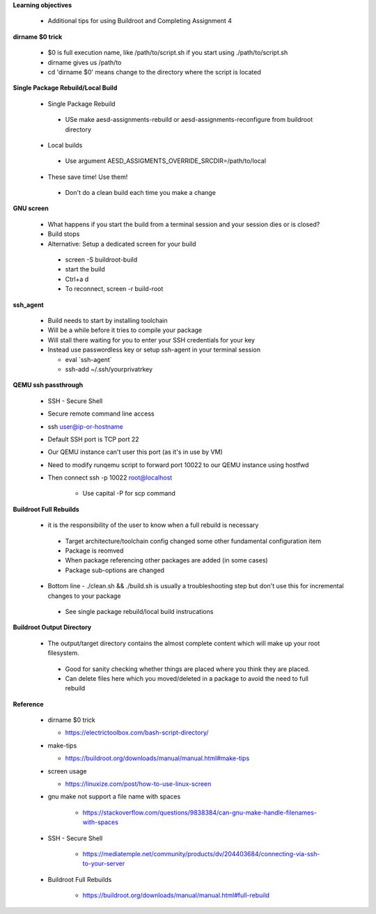 **Learning objectives**

 * Additional tips for using Buildroot and Completing Assignment 4

**dirname $0 trick**

 * $0 is full execution name, like /path/to/script.sh if you start using ./path/to/script.sh

 * dirname gives us /path/to

 * cd 'dirname $0' means change to the directory where the script is located

**Single Package Rebuild/Local Build**

 * Single Package Rebuild

  * USe make aesd-assignments-rebuild or aesd-assignments-reconfigure from buildroot directory 

 * Local builds

  * Use argument AESD_ASSIGMENTS_OVERRIDE_SRCDIR=/path/to/local

 * These save time! Use them!

  * Don't do a clean build each time you make a change 

**GNU screen**

 * What happens if you start the build from a terminal session and your session dies or is closed?

 * Build stops

 * Alternative: Setup a dedicated screen for your build 

  * screen -S buildroot-build
  * start the build
  * Ctrl+a d
  * To reconnect, screen -r build-root

**ssh_agent**

  * Build needs to start by installing toolchain

  * Will be a while before it tries to compile your package

  * Will stall there waiting for you to enter your SSH credentials for your key 

  * Instead use passwordless key or setup ssh-agent in your terminal session

    * eval \`ssh-agent\`
    * ssh-add ~/.ssh/yourprivatrkey

**QEMU ssh passthrough**

  * SSH - Secure Shell
  * Secure remote command line access
  * ssh user@ip-or-hostname
  * Default SSH port is TCP port 22
  * Our QEMU instance can't user this port (as it's in use by VM)
  * Need to modify runqemu script to forward port 10022 to our QEMU instance using hostfwd
  * Then connect ssh -p 10022 root@localhost
     
     - Use capital -P for scp command

**Buildroot Full Rebuilds**

  * it is the responsibility of the user to know when a full rebuild is necessary 

   * Target architecture/toolchain config changed some other fundamental configuration item

   * Package is reomved 

   * When package referencing other packages are added (in some cases) 

   * Package sub-options are changed 

  * Bottom line - ./clean.sh && ./build.sh is usually a troubleshooting step but don't use this for incremental changes to your package 

   * See single package rebuild/local build instrucations 

**Buildroot Output Directory**

  * The output/target directory contains the almost complete content which will make up your root filesystem.

   * Good for sanity checking whether things are placed where you think they are placed. 

   * Can delete files here which you moved/deleted in a package to avoid the need to full rebuild
 
**Reference**

 * dirname $0 trick

   - https://electrictoolbox.com/bash-script-directory/ 

 * make-tips

   - https://buildroot.org/downloads/manual/manual.html#make-tips 

 * screen usage

   - https://linuxize.com/post/how-to-use-linux-screen 

 * gnu make not support a file name with spaces

    - https://stackoverflow.com/questions/9838384/can-gnu-make-handle-filenames-with-spaces 

 * SSH - Secure Shell

    - https://mediatemple.net/community/products/dv/204403684/connecting-via-ssh-to-your-server

 * Buildroot Full Rebuilds

    - https://buildroot.org/downloads/manual/manual.html#full-rebuild 
